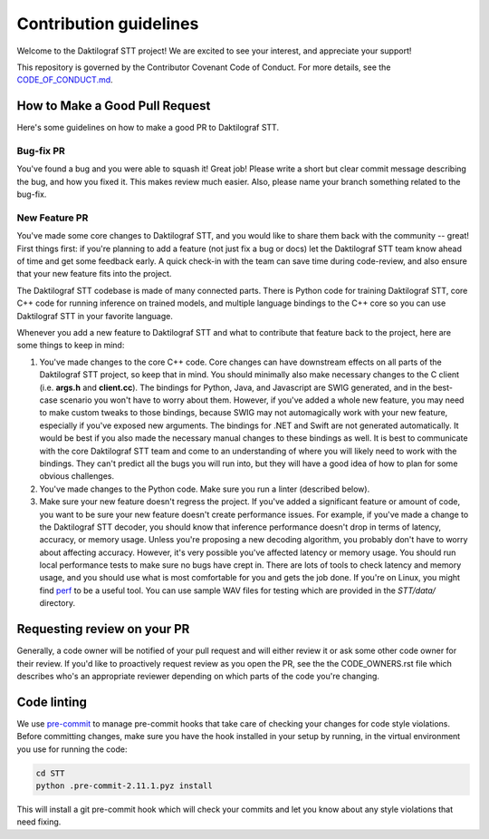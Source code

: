 Contribution guidelines
=======================

Welcome to the Daktilograf STT project! We are excited to see your interest, and appreciate your support!

This repository is governed by the Contributor Covenant Code of Conduct. For more details, see the `CODE_OF_CONDUCT.md <CODE_OF_CONDUCT.md>`_.

How to Make a Good Pull Request
-------------------------------

Here's some guidelines on how to make a good PR to Daktilograf STT.

Bug-fix PR
^^^^^^^^^^

You've found a bug and you were able to squash it! Great job! Please write a short but clear commit message describing the bug, and how you fixed it. This makes review much easier. Also, please name your branch something related to the bug-fix.

New Feature PR
^^^^^^^^^^^^^^

You've made some core changes to Daktilograf STT, and you would like to share them back with the community -- great! First things first: if you're planning to add a feature (not just fix a bug or docs) let the Daktilograf STT team know ahead of time and get some feedback early. A quick check-in with the team can save time during code-review, and also ensure that your new feature fits into the project.

The Daktilograf STT codebase is made of many connected parts. There is Python code for training Daktilograf STT, core C++ code for running inference on trained models, and multiple language bindings to the C++ core so you can use Daktilograf STT in your favorite language.

Whenever you add a new feature to Daktilograf STT and what to contribute that feature back to the project, here are some things to keep in mind:

1. You've made changes to the core C++ code. Core changes can have downstream effects on all parts of the Daktilograf STT project, so keep that in mind. You should minimally also make necessary changes to the C client (i.e. **args.h** and **client.cc**). The bindings for Python, Java, and Javascript are SWIG generated, and in the best-case scenario you won't have to worry about them. However, if you've added a whole new feature, you may need to make custom tweaks to those bindings, because SWIG may not automagically work with your new feature, especially if you've exposed new arguments. The bindings for .NET and Swift are not generated automatically. It would be best if you also made the necessary manual changes to these bindings as well. It is best to communicate with the core Daktilograf STT team and come to an understanding of where you will likely need to work with the bindings. They can't predict all the bugs you will run into, but they will have a good idea of how to plan for some obvious challenges.
2. You've made changes to the Python code. Make sure you run a linter (described below).
3. Make sure your new feature doesn't regress the project. If you've added a significant feature or amount of code, you want to be sure your new feature doesn't create performance issues. For example, if you've made a change to the Daktilograf STT decoder, you should know that inference performance doesn't drop in terms of latency, accuracy, or memory usage. Unless you're proposing a new decoding algorithm, you probably don't have to worry about affecting accuracy. However, it's very possible you've affected latency or memory usage. You should run local performance tests to make sure no bugs have crept in. There are lots of tools to check latency and memory usage, and you should use what is most comfortable for you and gets the job done. If you're on Linux, you might find `perf <https://perf.wiki.kernel.org/index.php/Main_Page>`_ to be a useful tool. You can use sample WAV files for testing which are provided in the `STT/data/` directory.

Requesting review on your PR
----------------------------

Generally, a code owner will be notified of your pull request and will either review it or ask some other code owner for their review. If you'd like to proactively request review as you open the PR, see the the CODE_OWNERS.rst file which describes who's an appropriate reviewer depending on which parts of the code you're changing.


Code linting
------------

We use `pre-commit <https://pre-commit.com/>`_ to manage pre-commit hooks that take care of checking your changes for code style violations. Before committing changes, make sure you have the hook installed in your setup by running, in the virtual environment you use for running the code:

.. code-block:: bash

   cd STT
   python .pre-commit-2.11.1.pyz install

This will install a git pre-commit hook which will check your commits and let you know about any style violations that need fixing.
